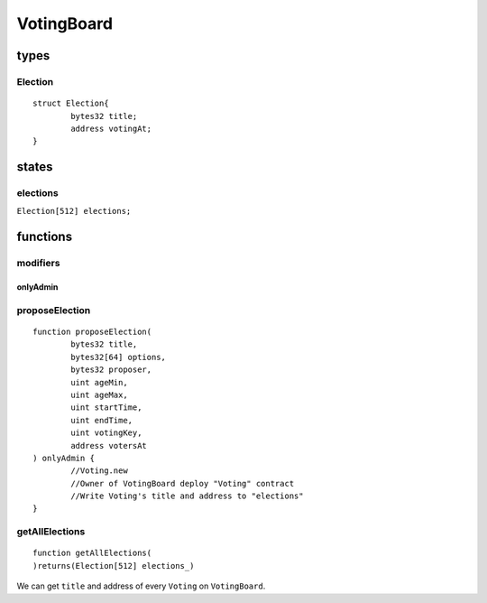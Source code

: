 VotingBoard
===========

.. _Types-of-VotingBoard:

-----
types
-----

^^^^^^^^
Election
^^^^^^^^

::

	struct Election{
		bytes32 title;
		address votingAt;
	}

.. _States-of-VotingBoard:

------
states
------

^^^^^^^^^
elections
^^^^^^^^^

``Election[512] elections;``

.. _Functions-of-VotingBoard:

---------
functions
---------

^^^^^^^^^
modifiers
^^^^^^^^^

onlyAdmin
"""""""""

^^^^^^^^^^^^^^^
proposeElection
^^^^^^^^^^^^^^^

::

	function proposeElection(
		bytes32 title,
		bytes32[64] options,
		bytes32 proposer,
		uint ageMin,
		uint ageMax,
		uint startTime,
		uint endTime,
		uint votingKey,
		address votersAt
	) onlyAdmin {
		//Voting.new
		//Owner of VotingBoard deploy "Voting" contract
		//Write Voting's title and address to "elections"
	}

^^^^^^^^^^^^^^^
getAllElections
^^^^^^^^^^^^^^^

::

	function getAllElections(
	)returns(Election[512] elections_)

We can get ``title`` and address of every ``Voting`` on ``VotingBoard``.